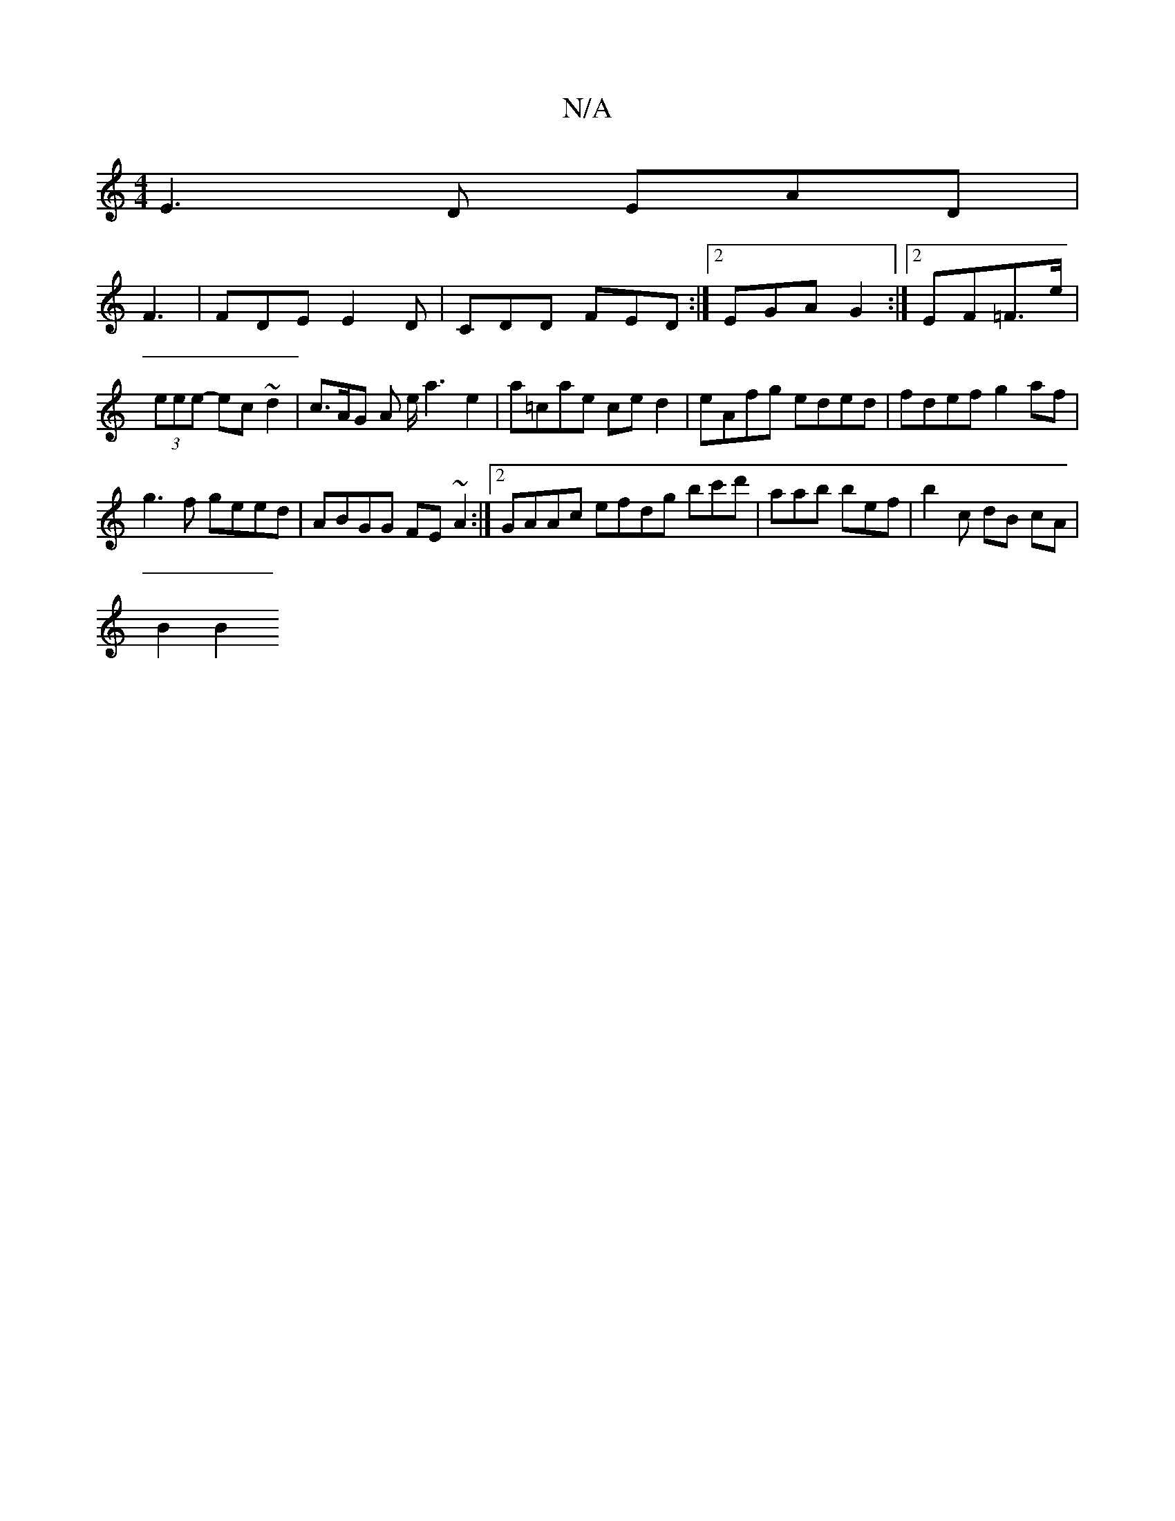 X:1
T:N/A
M:4/4
R:N/A
K:Cmajor
E3D EAD|
F3 | FDE E2D | CDD FED :|2 EGA G2 :|2  EF=F>e | (3eee- ec~d2 | c>AG A e/ a3 e2|a=cae ce d2 | eAfg eded | fdef g2 af |
g3f geed | ABGG FE ~A2 :|[2 GAAc efdg bc'd' |aab bef | b2 c dB cA |
B2 B2